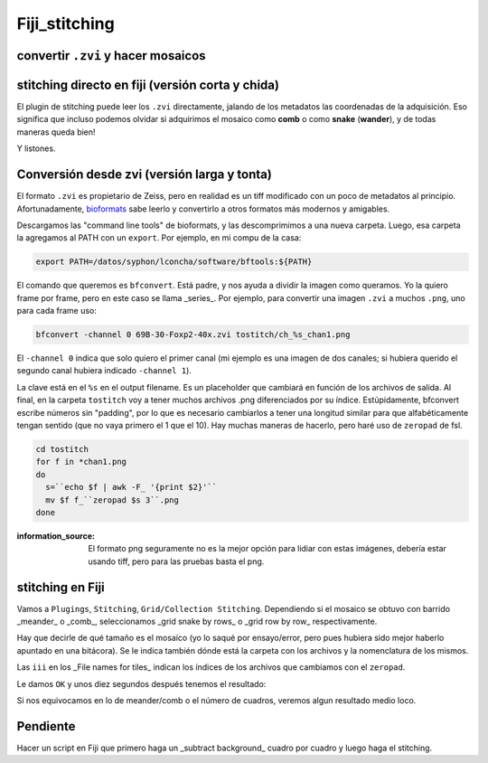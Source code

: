 Fiji_stitching
==============


convertir ``.zvi`` y hacer mosaicos
--------------------


stitching directo en fiji (versión corta y chida)
--------------------

El plugin de stitching puede leer los ``.zvi`` directamente, jalando de los metadatos las coordenadas de la adquisición. Eso significa que incluso podemos 
olvidar si adquirimos el mosaico como **comb** o como **snake** (**wander**), y de todas maneras queda bien!

.. image:: stit01.png

.. image:: stit02.png


Y listones.



Conversión desde zvi (versión larga y tonta)
--------------------

El formato ``.zvi`` es propietario de Zeiss, pero en realidad es un tiff modificado con un poco de metadatos al principio. Afortunadamente, `bioformats <https://www.openmicroscopy.org/bio-formats/downloads/>`_ sabe leerlo y convertirlo a otros formatos más modernos y amigables.

Descargamos las "command line tools" de bioformats, y las descomprimimos a una nueva carpeta. Luego, esa carpeta la agregamos al PATH con un ``export``. Por ejemplo, en mi compu de la casa:


.. code:: Bash

   export PATH=/datos/syphon/lconcha/software/bftools:${PATH}
    
El comando que queremos es ``bfconvert``. Está padre, y nos ayuda a dividir la imagen como queramos. Yo la quiero frame por frame, pero en este caso se llama _series_. Por ejemplo, para convertir una imagen ``.zvi`` a muchos ``.png``, uno para cada frame uso:

.. code:: Bash

   bfconvert -channel 0 69B-30-Foxp2-40x.zvi tostitch/ch_%s_chan1.png
     
El ``-channel 0`` indica que solo quiero el primer canal (mi ejemplo es una imagen de dos canales; si hubiera querido el segundo canal hubiera indicado ``-channel 1``). 

La clave está en el ``%s`` en el output filename. Es un placeholder que cambiará en función de los archivos de salida. Al final, en la carpeta ``tostitch`` voy a tener muchos archivos .png diferenciados por su índice. Estúpidamente, bfconvert escribe números sin "padding", por lo que es necesario cambiarlos a tener una longitud similar para que alfabéticamente tengan sentido (que no vaya primero el 1 que el 10). Hay muchas maneras de hacerlo, pero haré uso de ``zeropad`` de fsl.

.. code:: Bash

   cd tostitch
   for f in *chan1.png
   do
     s=``echo $f | awk -F_ '{print $2}'``
     mv $f f_``zeropad $s 3``.png
   done

.. image:: stit03.png


:information_source: El formato png seguramente no es la mejor opción para lidiar con estas imágenes, debería estar usando tiff, pero para las pruebas basta el png.



stitching en Fiji
--------------------


Vamos a ``Plugings``, ``Stitching``, ``Grid/Collection Stitching``. Dependiendo si el mosaico se obtuvo con barrido _meander_ o _comb_, seleccionamos _grid snake by rows_ o _grid row by row_ respectivamente.


.. image:: stit04.png

Hay que decirle de qué tamaño es el mosaico (yo lo saqué por ensayo/error, pero pues hubiera sido mejor haberlo apuntado en una bitácora). Se le indica también dónde está la carpeta con los archivos y la nomenclatura de los mismos.

.. image:: stit05.png


Las ``iii`` en los _File names for tiles_ indican los índices de los archivos que cambiamos con el ``zeropad``.

Le damos ``OK`` y unos diez segundos después tenemos el resultado:

.. image:: stit06.png

Si nos equivocamos en lo de meander/comb o el número de cuadros, veremos algun resultado medio loco.

.. image:: stit06.png


Pendiente
--------------------

Hacer un script en Fiji que primero haga un _subtract background_ cuadro por cuadro y luego haga el stitching.

